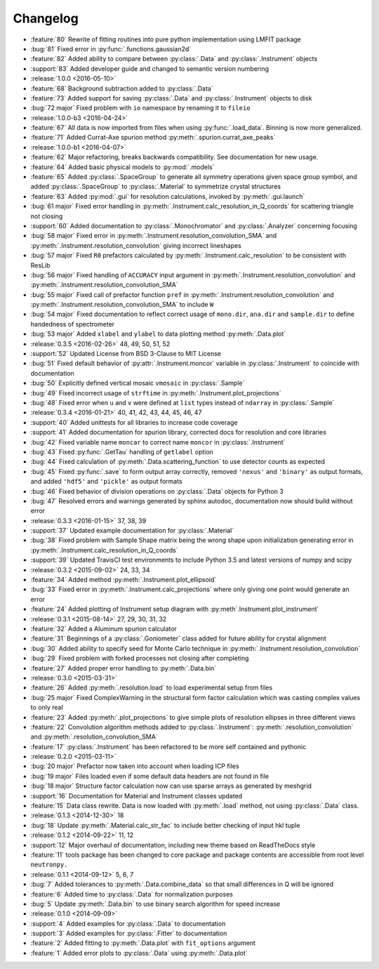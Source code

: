 =========
Changelog
=========

* :feature:`80` Rewrite of fitting routines into pure python implementation using LMFIT package
* :bug:`81` Fixed error in :py:func:`.functions.gaussian2d`
* :feature:`82` Added ability to compare between :py:class:`.Data` and :py:class:`.Instrument` objects
* :support:`83` Added developer guide and changed to semantic version numbering

* :release:`1.0.0 <2016-05-10>`
* :feature:`68` Background subtraction added to :py:class:`.Data`
* :feature:`73` Added support for saving :py:class:`.Data` and :py:class:`.Instrument` objects to disk
* :bug:`72 major` Fixed problem with ``io`` namespace by renaming it to ``fileio``

* :release:`1.0.0-b3 <2016-04-24>`
* :feature:`67` All data is now imported from files when using :py:func:`.load_data`. Binning is now more generalized.
* :feature:`71` Added Currat-Axe spurion method :py:meth:`.spurion.currat_axe_peaks`

* :release:`1.0.0-b1 <2016-04-07>`
* :feature:`62` Major refactoring, breaks backwards compatibility. See documentation for new usage.
* :feature:`64` Added basic physical models to :py:mod:`.models`
* :feature:`65` Added :py:class:`.SpaceGroup` to generate all symmetry operations given space group symbol, and added :py:class:`.SpaceGroup` to :py:class:`.Material` to symmetrize crystal structures
* :feature:`63` Added :py:mod:`.gui` for resolution calculations, invoked by :py:meth:`.gui.launch`
* :bug:`61 major` Fixed error handling in :py:meth:`.Instrument.calc_resolution_in_Q_coords` for scattering triangle not closing
* :support:`60` Added documentation to :py:class:`.Monochromator` and :py:class:`.Analyzer` concerning focusing
* :bug:`58 major` Fixed error in :py:meth:`.Instrument.resolution_convolution_SMA` and :py:meth:`.Instrument.resolution_convolution` giving incorrect lineshapes
* :bug:`57 major` Fixed ``R0`` prefactors calculated by :py:meth:`.Instrument.calc_resolution` to be consistent with ResLib
* :bug:`56 major` Fixed handling of ``ACCURACY`` input argument in :py:meth:`.Instrument.resolution_convolution` and :py:meth:`.Instrument.resolution_convolution_SMA`
* :bug:`55 major` Fixed call of prefactor function ``pref`` in :py:meth:`.Instrument.resolution_convolution` and :py:meth:`.Instrument.resolution_convolution_SMA` to include ``W``
* :bug:`54 major` Fixed documentation to reflect correct usage of ``mono.dir``, ``ana.dir`` and ``sample.dir`` to define handedness of spectrometer
* :bug:`53 major` Added ``xlabel`` and ``ylabel`` to data plotting method :py:meth:`.Data.plot`

* :release:`0.3.5 <2016-02-26>` 48, 49, 50, 51, 52
* :support:`52` Updated License from BSD 3-Clause to MIT License
* :bug:`51` Fixed default behavior of :py:attr:`.Instrument.moncor` variable in :py:class:`.Instrument` to coincide with documentation
* :bug:`50` Explicitly defined vertical mosaic ``vmosaic`` in :py:class:`.Sample`
* :bug:`49` Fixed incorrect usage of ``strftime`` in :py:meth:`.Instrument.plot_projections`
* :bug:`48` Fixed error when ``u`` and ``v`` were defined at ``list`` types instead of ``ndarray`` in :py:class:`.Sample`

* :release:`0.3.4 <2016-01-21>` 40, 41, 42, 43, 44, 45, 46, 47
* :support:`40` Added unittests for all libraries to increase code coverage
* :support:`41` Added documentation for spurion library, corrected docs for resolution and core libraries
* :bug:`42` Fixed variable name ``moncar`` to correct name ``moncor`` in :py:class:`.Instrument`
* :bug:`43` Fixed :py:func:`.GetTau` handling of ``getlabel`` option
* :bug:`44` Fixed calculation of :py:meth:`.Data.scattering_function` to use detector counts as expected
* :bug:`45` Fixed :py:func:`.save` to form output array correctly, removed ``'nexus'`` and ``'binary'`` as output formats, and added ``'hdf5'`` and ``'pickle'`` as output formats
* :bug:`46` Fixed behavior of division operations on :py:class:`.Data` objects for Python 3
* :bug:`47` Resolved errors and warnings generated by sphinx autodoc, documentation now should build without error

* :release:`0.3.3 <2016-01-15>` 37, 38, 39
* :support:`37` Updated example documentation for :py:class:`.Material`
* :bug:`38` Fixed problem with Sample Shape matrix being the wrong shape upon initialization generating error in :py:meth:`.Instrument.calc_resolution_in_Q_coords`
* :support:`39` Updated TravisCI test environments to include Python 3.5 and latest versions of numpy and scipy

* :release:`0.3.2 <2015-09-02>` 24, 33, 34
* :feature:`34` Added method :py:meth:`.Instrument.plot_ellipsoid`
* :bug:`33` Fixed error in :py:meth:`.Instrument.calc_projections` where only giving one point would generate an error
* :feature:`24` Added plotting of Instrument setup diagram with :py:meth`.Instrument.plot_instrument`

* :release:`0.3.1 <2015-08-14>` 27, 29, 30, 31, 32
* :feature:`32` Added a Aluminum spurion calculator
* :feature:`31` Beginnings of a :py:class:`.Goniometer` class added for future ability for crystal alignment
* :bug:`30` Added ability to specify seed for Monte Carlo technique in :py:meth:`.Instrument.resolution_convolution`
* :bug:`29` Fixed problem with forked processes not closing after completing
* :feature:`27` Added proper error handling to :py:meth:`.Data.bin`

* :release:`0.3.0 <2015-03-31>`
* :feature:`26` Added :py:meth:`.resolution.load` to load experimental setup from files
* :bug:`25 major` Fixed ComplexWarning in the structural form factor calculation which was casting complex values to only real
* :feature:`23` Added :py:meth:`.plot_projections` to give simple plots of resolution ellipses in three different views
* :feature:`22` Convolution algorithm methods added to :py:class:`.Instrument`: :py:meth:`.resolution_convolution` and :py:meth:`.resolution_convolution_SMA`
* :feature:`17` :py:class:`.Instrument` has been refactored to be more self contained and pythonic

* :release:`0.2.0 <2015-03-11>`
* :bug:`20 major` Prefactor now taken into account when loading ICP files
* :bug:`19 major` Files loaded even if some default data headers are not found in file
* :bug:`18 major` Structure factor calculation now can use sparse arrays as generated by meshgrid
* :support:`16` Documentation for Material and Instrument classes updated
* :feature:`15` Data class rewrite. Data is now loaded with :py:meth:`.load` method, not using :py:class:`.Data` class.

* :release:`0.1.3 <2014-12-30>` 18
* :bug:`18` Update :py:meth:`.Material.calc_str_fac` to include better checking of input hkl tuple

* :release:`0.1.2 <2014-09-22>` 11, 12
* :support:`12` Major overhaul of documentation, including new theme based on ReadTheDocs style
* :feature:`11` tools package has been changed to core package and package contents are accessible from root level ``neutronpy.``

* :release:`0.1.1 <2014-09-12>` 5, 6, 7
* :bug:`7` Added tolerances to :py:meth:`.Data.combine_data` so that small differences in Q will be ignored
* :feature:`6` Added time to :py:class:`.Data` for normalization purposes
* :bug:`5` Update :py:meth:`.Data.bin` to use binary search algorithm for speed increase

* :release:`0.1.0 <2014-09-09>`
* :support:`4` Added examples for :py:class:`.Data` to documentation
* :support:`3` Added examples for :py:class:`.Fitter` to documentation
* :feature:`2` Added fitting to :py:meth:`.Data.plot` with ``fit_options`` argument
* :feature:`1` Added error plots to :py:class:`.Data` using :py:meth:`.Data.plot`
